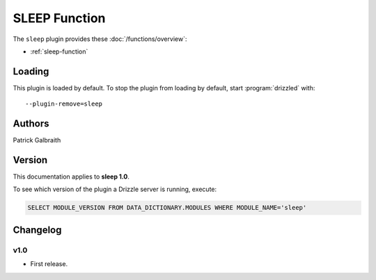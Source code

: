 SLEEP Function
==============

The ``sleep`` plugin provides these :doc:`/functions/overview`:

* :ref:`sleep-function`

.. _sleep_loading:

Loading
-------

This plugin is loaded by default.  To stop the plugin from loading by
default, start :program:`drizzled` with::

   --plugin-remove=sleep

.. seealso:: :ref:`drizzled_plugin_options` for more information about adding and removing plugins.

.. _sleep_authors:

Authors
-------

Patrick Galbraith

.. _sleep_version:

Version
-------

This documentation applies to **sleep 1.0**.

To see which version of the plugin a Drizzle server is running, execute:

.. code-block:: mysql

   SELECT MODULE_VERSION FROM DATA_DICTIONARY.MODULES WHERE MODULE_NAME='sleep'

Changelog
---------

v1.0
^^^^
* First release.
